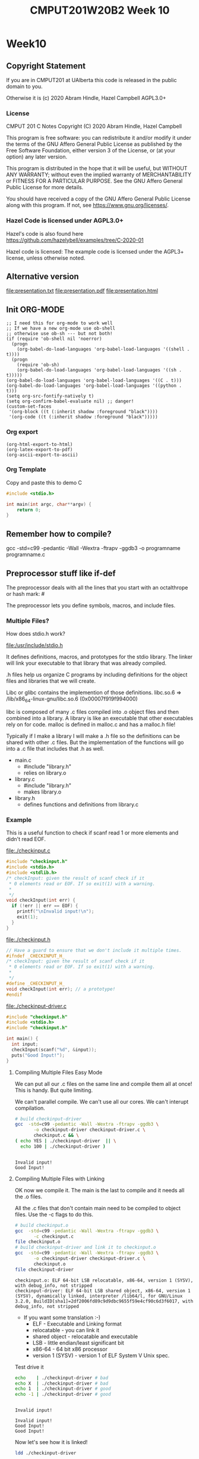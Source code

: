 #+TITLE: CMPUT201W20B2 Week 10
#+PROPERTY: header-args:C             :exports both :flags -std=c99 -pedantic -Wall -Wextra -ftrapv -ggdb3 :eval yes :results value verbatim
#+PROPERTY: header-args:sh            :exports both :eval yes :results value verbatim
#+PROPERTY: header-args:shell         :exports both :eval yes :results value verbatim

* Week10
** Copyright Statement

If you are in CMPUT201 at UAlberta this code is released in the public
domain to you.

Otherwise it is (c) 2020 Abram Hindle, Hazel Campbell AGPL3.0+

*** License

    CMPUT 201 C Notes
    Copyright (C) 2020 Abram Hindle, Hazel Campbell

    This program is free software: you can redistribute it and/or modify
    it under the terms of the GNU Affero General Public License as
    published by the Free Software Foundation, either version 3 of the
    License, or (at your option) any later version.

    This program is distributed in the hope that it will be useful,
    but WITHOUT ANY WARRANTY; without even the implied warranty of
    MERCHANTABILITY or FITNESS FOR A PARTICULAR PURPOSE.  See the
    GNU Affero General Public License for more details.

    You should have received a copy of the GNU Affero General Public License
    along with this program.  If not, see <https://www.gnu.org/licenses/>.


*** Hazel Code is licensed under AGPL3.0+

Hazel's code is also found here
https://github.com/hazelybell/examples/tree/C-2020-01

Hazel code is licensed: The example code is licensed under the AGPL3+
license, unless otherwise noted.

** Alternative version

file:presentation.txt
file:presentation.pdf
file:presentation.html

** Init ORG-MODE

#+BEGIN_SRC elisp
;; I need this for org-mode to work well
;; If we have a new org-mode use ob-shell
;; otherwise use ob-sh --- but not both!
(if (require 'ob-shell nil 'noerror)
  (progn
    (org-babel-do-load-languages 'org-babel-load-languages '((shell . t))))
  (progn
    (require 'ob-sh)
    (org-babel-do-load-languages 'org-babel-load-languages '((sh . t)))))
(org-babel-do-load-languages 'org-babel-load-languages '((C . t)))
(org-babel-do-load-languages 'org-babel-load-languages '((python . t)))
(setq org-src-fontify-natively t)
(setq org-confirm-babel-evaluate nil) ;; danger!
(custom-set-faces
 '(org-block ((t (:inherit shadow :foreground "black"))))
 '(org-code ((t (:inherit shadow :foreground "black")))))
#+END_SRC

#+RESULTS:

*** Org export
#+BEGIN_SRC elisp
(org-html-export-to-html)
(org-latex-export-to-pdf)
(org-ascii-export-to-ascii)
#+END_SRC

#+RESULTS:
: presentation.txt


*** Org Template
Copy and paste this to demo C

#+BEGIN_SRC C :exports both
#include <stdio.h>

int main(int argc, char**argv) {
    return 0;
}
#+END_SRC

#+RESULTS:

** Remember how to compile?

gcc  -std=c99 -pedantic -Wall -Wextra -ftrapv -ggdb3 -o programname programname.c

** Preprocessor stuff like if-def
   The preprocessor deals with all the lines that you start with an
   octalthrope or hash mark: #
  
   The preprocessor lets you define symbols, macros, and include
   files.

*** Multiple Files?

How does stdio.h work?

file:/usr/include/stdio.h

It defines definitions, macros, and prototypes for the stdio library.
The linker will link your executable to that library that was already
compiled.

.h files help us organize C programs by including definitions for the
object files and libraries that we will create.

Libc or glibc contains the implemention of those definitions.
libc.so.6 => /lib/x86_64-linux-gnu/libc.so.6 (0x00007f919f994000)

libc is composed of many .c files compiled into .o object files and
then combined into a library. A library is like an executable that
other executables rely on for code. malloc is defined in malloc.c and
has a malloc.h file!

Typically if I make a library I will make a .h file so the definitions
can be shared with other .c files. But the implementation of the functions
will go into a .c file that includes that .h as well.

- main.c
  - #include "library.h"
  - relies on library.o 
- library.c
  - #include "library.h"
  - makes library.o
- library.h
  - defines functions and definitions from library.c

*** Example 

This is a useful function to check if scanf read 1 or more elements
and didn't read EOF.

file:./checkinput.c

#+BEGIN_SRC C :exports both :tangle checkinput.c :main no
#include "checkinput.h"
#include <stdio.h>
#include <stdlib.h>
/* checkInput: given the result of scanf check if it 
 * 0 elements read or EOF. If so exit(1) with a warning.
 *
 */
void checkInput(int err) {
  if (!err || err == EOF) {
    printf("\nInvalid input!\n");
    exit(1);
  }
}
#+END_SRC 

#+RESULTS:

file:./checkinput.h

#+BEGIN_SRC C :exports both :tangle checkinput.h :main no
// Have a guard to ensure that we don't include it multiple times.
#ifndef _CHECKINPUT_H_
/* checkInput: given the result of scanf check if it 
 * 0 elements read or EOF. If so exit(1) with a warning.
 *
 */
#define _CHECKINPUT_H_
void checkInput(int err); // a prototype!
#endif
#+END_SRC 

#+RESULTS:

file:./checkinput-driver.c

#+BEGIN_SRC C :exports both :tangle checkinput-driver.c
#include "checkinput.h"
#include <stdio.h>
#include "checkinput.h"

int main() {
  int input;
  checkInput(scanf("%d", &input));  
  puts("Good Input!");
}
#+END_SRC 

#+RESULTS:

**** Compiling Multiple Files Easy Mode

We can put all our .c files on the same line and compile them all at
once! This is handy. But quite limiting.

We can't parallel compile. We can't use all our cores. We can't
interupt compilation.

#+BEGIN_SRC sh :exports both :tangle build-checkinput-easy.sh
# build checkinput-driver
gcc  -std=c99 -pedantic -Wall -Wextra -ftrapv -ggdb3 \
       -o checkinput-driver checkinput-driver.c \
       checkinput.c && \
( echo YES | ./checkinput-driver  || \
  echo 100 | ./checkinput-driver )
#+END_SRC

#+RESULTS:
: 
: Invalid input!
: Good Input!


**** Compiling Multiple Files with Linking

OK now we compile it. The main is the last to compile and it needs all
the .o files.

All the .c files that don't contain main need to be compiled to object
files. Use the -c flags to do this.

#+BEGIN_SRC sh :exports both :tangle build-checkinput.sh
# build checkinput.o
gcc  -std=c99 -pedantic -Wall -Wextra -ftrapv -ggdb3 \
       -c checkinput.c
file checkinput.o
# build checkinput-driver and link it to checkinput.o
gcc  -std=c99 -pedantic -Wall -Wextra -ftrapv -ggdb3 \
       -o checkinput-driver checkinput-driver.c \
       checkinput.o
file checkinput-driver
#+END_SRC

#+RESULTS:
: checkinput.o: ELF 64-bit LSB relocatable, x86-64, version 1 (SYSV), with debug_info, not stripped
: checkinput-driver: ELF 64-bit LSB shared object, x86-64, version 1 (SYSV), dynamically linked, interpreter /lib64/l, for GNU/Linux 3.2.0, BuildID[sha1]=2df2006fd89c9d9dbc9655f59e4cf90c6d3f6017, with debug_info, not stripped

- If you want some translation :-)
  - ELF - Executable and Linking format
  - relocatable - you can link it
  - shared object - relocatable and executable
  - LSB - little endian/least significant bit
  - x86-64 - 64 bit x86 processor
  - version 1 (SYSV) - version 1 of ELF System V Unix spec.

Test drive it

#+BEGIN_SRC sh :exports both
echo    | ./checkinput-driver # bad
echo X  | ./checkinput-driver # bad
echo 1  | ./checkinput-driver # good
echo -1 | ./checkinput-driver # good
#+END_SRC

#+RESULTS:
: 
: Invalid input!
: 
: Invalid input!
: Good Input!
: Good Input!

Now let's see how it is linked!

#+BEGIN_SRC sh :exports both
ldd ./checkinput-driver
#+END_SRC

#+RESULTS:
: 	linux-vdso.so.1 (0x00007ffe85be0000)
: 	libc.so.6 => /lib/x86_64-linux-gnu/libc.so.6 (0x00007f919f994000)
: 	/lib64/ld-linux-x86-64.so.2 (0x00007f919ff87000)

- syscalls (read, write, gettimeofday) and libc (libc is stuff like stdio.h)

*** Linking to libraries

`math.h` includes fun functions like cos and tanh.

Math.h, part of the C stdlib, is distributed as a seperate library.
Not all computers have floating point numbers so why bother compiling
floating code for them?

file:/usr/include/math.h

#+BEGIN_SRC sh :exports none
gnome-terminal --window-with-profile Big \
               -- man math.h
#+END_SRC

#+RESULTS:

I add the flag -lm so we get our math library :-)
#+begin_src C :libs -lm :tangle poor-tanh-example.c :exports both
#include <stdio.h>
#include <math.h>

int main() {
    double x = 0.0;
    double th = tanh(x);
    double lh = th;
    do {
        lh = th;
        x += 0.5;
        th = tanh(x);
        printf("tanh(%e) == %e\n", x, th);
    } while( lh != th );
}
#+end_src

#+RESULTS:
#+begin_example
tanh(5.000000e-01) == 4.621172e-01
tanh(1.000000e+00) == 7.615942e-01
tanh(1.500000e+00) == 9.051483e-01
tanh(2.000000e+00) == 9.640276e-01
tanh(2.500000e+00) == 9.866143e-01
tanh(3.000000e+00) == 9.950548e-01
tanh(3.500000e+00) == 9.981779e-01
tanh(4.000000e+00) == 9.993293e-01
tanh(4.500000e+00) == 9.997532e-01
tanh(5.000000e+00) == 9.999092e-01
tanh(5.500000e+00) == 9.999666e-01
tanh(6.000000e+00) == 9.999877e-01
tanh(6.500000e+00) == 9.999955e-01
tanh(7.000000e+00) == 9.999983e-01
tanh(7.500000e+00) == 9.999994e-01
tanh(8.000000e+00) == 9.999998e-01
tanh(8.500000e+00) == 9.999999e-01
tanh(9.000000e+00) == 1.000000e+00
tanh(9.500000e+00) == 1.000000e+00
tanh(1.000000e+01) == 1.000000e+00
tanh(1.050000e+01) == 1.000000e+00
tanh(1.100000e+01) == 1.000000e+00
tanh(1.150000e+01) == 1.000000e+00
tanh(1.200000e+01) == 1.000000e+00
tanh(1.250000e+01) == 1.000000e+00
tanh(1.300000e+01) == 1.000000e+00
tanh(1.350000e+01) == 1.000000e+00
tanh(1.400000e+01) == 1.000000e+00
tanh(1.450000e+01) == 1.000000e+00
tanh(1.500000e+01) == 1.000000e+00
tanh(1.550000e+01) == 1.000000e+00
tanh(1.600000e+01) == 1.000000e+00
tanh(1.650000e+01) == 1.000000e+00
tanh(1.700000e+01) == 1.000000e+00
tanh(1.750000e+01) == 1.000000e+00
tanh(1.800000e+01) == 1.000000e+00
tanh(1.850000e+01) == 1.000000e+00
tanh(1.900000e+01) == 1.000000e+00
tanh(1.950000e+01) == 1.000000e+00
tanh(2.000000e+01) == 1.000000e+00
#+end_example









OK so how does this work, how do link to math?

#+BEGIN_SRC sh :exports both :tangle build-tanh-example.sh
# build checkinput-driver and link it to checkinput.o
gcc  -std=c99 -pedantic -Wall -Wextra -ftrapv -ggdb3 \
       -o poor-tanh-example poor-tanh-example.c \
       -lm
file poor-tanh-example
./poor-tanh-example | wc
ldd ./poor-tanh-example
#+END_SRC

#+RESULTS:
: poor-tanh-example: ELF 64-bit LSB shared object, x86-64, version 1 (SYSV), dynamically linked, interpreter /lib64/l, for GNU/Linux 3.2.0, BuildID[sha1]=fdd28691d4637c2a9b9a76b129ea7585894e4378, with debug_info, not stripped
:      40     120    1400
: 	linux-vdso.so.1 (0x00007ffdd1570000)
: 	libm.so.6 => /lib/x86_64-linux-gnu/libm.so.6 (0x00007f4ed467b000)
: 	libc.so.6 => /lib/x86_64-linux-gnu/libc.so.6 (0x00007f4ed428a000)
: 	/lib64/ld-linux-x86-64.so.2 (0x00007f4ed4c1b000)

See that? libm.so.6 is in there.

Larger programs link to lots of libraries.

#+BEGIN_SRC sh :exports both
ldd `which xterm`
#+END_SRC

#+RESULTS:
#+begin_example
	linux-vdso.so.1 (0x00007ffdabcea000)
	libXft.so.2 => /usr/lib/x86_64-linux-gnu/libXft.so.2 (0x00007fc90b414000)
	libfontconfig.so.1 => /usr/lib/x86_64-linux-gnu/libfontconfig.so.1 (0x00007fc90b1cf000)
	libXaw.so.7 => /usr/lib/x86_64-linux-gnu/libXaw.so.7 (0x00007fc90af5b000)
	libXmu.so.6 => /usr/lib/x86_64-linux-gnu/libXmu.so.6 (0x00007fc90ad42000)
	libXt.so.6 => /usr/lib/x86_64-linux-gnu/libXt.so.6 (0x00007fc90aad9000)
	libX11.so.6 => /usr/lib/x86_64-linux-gnu/libX11.so.6 (0x00007fc90a7a1000)
	libXinerama.so.1 => /usr/lib/x86_64-linux-gnu/libXinerama.so.1 (0x00007fc90a59e000)
	libXpm.so.4 => /usr/lib/x86_64-linux-gnu/libXpm.so.4 (0x00007fc90a38c000)
	libICE.so.6 => /usr/lib/x86_64-linux-gnu/libICE.so.6 (0x00007fc90a171000)
	libutempter.so.0 => /usr/lib/x86_64-linux-gnu/libutempter.so.0 (0x00007fc909f6e000)
	libtinfo.so.5 => /lib/x86_64-linux-gnu/libtinfo.so.5 (0x00007fc909d44000)
	libc.so.6 => /lib/x86_64-linux-gnu/libc.so.6 (0x00007fc909953000)
	libfreetype.so.6 => /usr/lib/x86_64-linux-gnu/libfreetype.so.6 (0x00007fc90969f000)
	libXrender.so.1 => /usr/lib/x86_64-linux-gnu/libXrender.so.1 (0x00007fc909495000)
	libexpat.so.1 => /lib/x86_64-linux-gnu/libexpat.so.1 (0x00007fc909263000)
	libpthread.so.0 => /lib/x86_64-linux-gnu/libpthread.so.0 (0x00007fc909044000)
	libXext.so.6 => /usr/lib/x86_64-linux-gnu/libXext.so.6 (0x00007fc908e32000)
	libSM.so.6 => /usr/lib/x86_64-linux-gnu/libSM.so.6 (0x00007fc908c2a000)
	libxcb.so.1 => /usr/lib/x86_64-linux-gnu/libxcb.so.1 (0x00007fc908a02000)
	libdl.so.2 => /lib/x86_64-linux-gnu/libdl.so.2 (0x00007fc9087fe000)
	libbsd.so.0 => /lib/x86_64-linux-gnu/libbsd.so.0 (0x00007fc9085e9000)
	/lib64/ld-linux-x86-64.so.2 (0x00007fc90b8d9000)
	libpng16.so.16 => /usr/lib/x86_64-linux-gnu/libpng16.so.16 (0x00007fc9083b7000)
	libz.so.1 => /lib/x86_64-linux-gnu/libz.so.1 (0x00007fc90819a000)
	libuuid.so.1 => /lib/x86_64-linux-gnu/libuuid.so.1 (0x00007fc907f93000)
	libXau.so.6 => /usr/lib/x86_64-linux-gnu/libXau.so.6 (0x00007fc907d8f000)
	libXdmcp.so.6 => /usr/lib/x86_64-linux-gnu/libXdmcp.so.6 (0x00007fc907b89000)
	librt.so.1 => /lib/x86_64-linux-gnu/librt.so.1 (0x00007fc907981000)
	libm.so.6 => /lib/x86_64-linux-gnu/libm.so.6 (0x00007fc9075e3000)
#+end_example

See! Lots of libraries!

**** Summary 

To link to a shared library with gcc or clang use the:
  -l flag
  -llibraryyouwant

For libm use -lm for librt use -lrt

If your library is not in the current lib path you will need to
specify a library path use -L/path/to/library

OK let's see how it affects you.

*** Example Datastructure

Let's make a brief data structure about one of my favourite topics:
cool bears.

file:./coolbears.c

#+BEGIN_SRC C :exports both :tangle coolbears.c :main no
#define _POSIX_C_SOURCE 200809L // <-- needed for strdup
#include "coolbears.h"
#include <stdio.h>
#include <stdlib.h>
#include <string.h>
// hiding struct details from other programmers
// I DONT TRUST THEM. Especially Hazel ;-) (don't tell hazel)
struct coolbear_t {
    char * name;
    float temperature;
};

CoolBear createCoolBear(char * name, float temperature) {
    CoolBear coolbear = malloc(sizeof(*coolbear));
    coolbear->name = strdup(name);
    coolbear->temperature = temperature;
    return coolbear;
}
void freeCoolBear(CoolBear coolBear) {
    if (coolBear == NULL) {
        abort();
    }
    if (coolBear->name != NULL) {
        free(coolBear->name);
    }
    free(coolBear);
}
char * getNameCoolBear(CoolBear coolbear) {
    return coolbear->name;
}
float    getTemperatureCoolBear(CoolBear coolbear) {
   return coolbear->temperature;
}
// NO MAIN!
#+END_SRC 



#+RESULTS:

file:./coolbears.h

#+BEGIN_SRC C :exports both :tangle coolbears.h :main no
// Have a guard to ensure that we don't include it multiple times.
#ifndef _COOLBEARS_H_
/* checkInput: given the result of scanf check if it 
 * 0 elements read or EOF. If so exit(1) with a warning.
 *
 */
#define _COOLBEARS_H_
struct coolbear_t; // Forward declaration -- I am not sharing details!
typedef struct coolbear_t * CoolBear; // Struct point as type

CoolBear createCoolBear(char * name, float temperature); // a prototype!
void     freeCoolBear(CoolBear coolBear); // a prototype!
char *   getNameCoolBear(CoolBear coolbear); // a prototype!
float    getTemperatureCoolBear(CoolBear coolbear); // a prototype!

#endif
#+END_SRC 

#+RESULTS:

file:./coolbears-driver.c

#+BEGIN_SRC C :exports both :tangle coolbears-driver.c :libs coolbears.c
#include "coolbears.h"
#include <stdio.h>

int main() {
  CoolBear ziggy = createCoolBear("Ziggy",-23.0 /* C */);
  CoolBear kevin = createCoolBear("Kevin",-32.0 /* C */);
  CoolBear coolest = (getTemperatureCoolBear(ziggy) < 
                      getTemperatureCoolBear(kevin))? ziggy : kevin;
  printf("The coolest bear is %s\n", getNameCoolBear( coolest ));
  // // we actually don't know about name so we can't reference it below
  // printf("The coolest bear is %s\n", getNameCoolBear( coolest->name ));
  freeCoolBear(ziggy);
  freeCoolBear(kevin);
}
#+END_SRC 

#+RESULTS:

Compile it. -c the coolbears.c to make coolbears.o and then 
compile coolbears-driver.c

coolbears-driver.c has no clue how to access 

#+BEGIN_SRC sh :exports both :tangle build-coolbears.sh
# build coolbears.o
gcc  -std=c99 -pedantic -Wall -Wextra -ftrapv -ggdb3 \
       -c coolbears.c
# build coolbears-driver and link it to coolbears.o
gcc  -std=c99 -pedantic -Wall -Wextra -ftrapv -ggdb3 \
       -o coolbears-driver coolbears-driver.c \
       coolbears.o 
./coolbears-driver
#+END_SRC

#+RESULTS:
: The coolest bear is Kevin

If we access coolest->name we get:

#+begin_example
coolbears-driver.c: In function ‘main’:
coolbears-driver.c:11:62: error: dereferencing pointer to incomplete type ‘struct coolbear_t’
   printf("The coolest bear is %s\n", getNameCoolBear( coolest->name ));
#+end_example


*** What is the preprocessor doing?

Let's use the -E flag to see what checkinput.c becomes

This output contains glibc headers for stdio.h and stdlib.h these
should be under the GPLV3 (c) the Glibc project and GNU project.

If you want more preprocessor options checkout:

https://gcc.gnu.org/onlinedocs/gcc-5.2.0/gcc/Preprocessor-Options.html

#+BEGIN_SRC sh :eval yes :results value drawer code
# build checkinput.o
gcc -E -std=c99 -pedantic -Wall -Wextra -ftrapv -ggdb3 \
       checkinput.c > checkinput-preprocessor.c
#+END_SRC

It produces this file:

file:checkinput-preprocessor.c


#+begin_src C :eval no
# 1 "checkinput.c"
# 1 "/home/hindle1/projects/CMPUT201W20/2020-01/CMPUT201W20B2-public/week10//"
# 1 "<built-in>"
#define __STDC__ 1
#define __STDC_VERSION__ 199901L
#define __STDC_HOSTED__ 1
#define __GNUC__ 7
#define __GNUC_MINOR__ 5
#define __GNUC_PATCHLEVEL__ 0

// lots of definitions

# 1 "/usr/include/stdio.h" 1 3 4
# 24 "/usr/include/stdio.h" 3 4
#define _STDIO_H 1

// Start of STDIO_H

// ...

extern int printf (const char *__restrict __format, ...);

extern int sprintf (char *__restrict __s,
      const char *__restrict __format, ...) __attribute__ ((__nothrow__));


// LOTS OF STDIO.H


// LOTS OF STDLIB.H

# 1016 "/usr/include/stdlib.h" 3 4
# 1 "/usr/include/x86_64-linux-gnu/bits/stdlib-float.h" 1 3 4
# 1017 "/usr/include/stdlib.h" 2 3 4
# 1026 "/usr/include/stdlib.h" 3 4

# 5 "checkinput.c" 2





# 9 "checkinput.c"
void checkInput(int err) {
  if (!err || err == 
# 10 "checkinput.c" 3 4
                    (-1)
# 10 "checkinput.c"
                       ) {
    printf("\nInvalid input!\n");
    exit(1);
  }
}
return 0;
}
#+end_src

file:checkinput-preprocessor.c


*** Parameterized Macros

As we just demonstrated Macros generate code. So we can make compile
functions that generate code. These functions run at compile time and
generate code that is compiled by C.

#+BEGIN_SRC C :tangle relu.c
#include <stdio.h>
#include <stdlib.h>
#include <stdbool.h>

// RELU is a rectified linear unit. These are popular in convolutional neural networks
// they are 0 for 0 and negative numbers and they are the identity for positive numbers.
// RELU(-100) = RELU(-1) = 0 && RELU(1) = 1 && RELU(100) = 100
#define RELU(x)  (( x < 0 )?0:x)

int main() {
    // ints
    for (int i = -10; i < 10; i++) {
        printf("RELU(%d)=%d\n", i, RELU(i));
    }
    puts("\n");
    // more in the range of neural networks
    for (double i = -1; i < 1; i+=0.1) {
        printf("RELU(%f)=%f\n", i, RELU(i));
    }
    puts("\n");
}
#+END_SRC

#+RESULTS:
#+begin_example
RELU(-10)=0
RELU(-9)=0
RELU(-8)=0
RELU(-7)=0
RELU(-6)=0
RELU(-5)=0
RELU(-4)=0
RELU(-3)=0
RELU(-2)=0
RELU(-1)=0
RELU(0)=0
RELU(1)=1
RELU(2)=2
RELU(3)=3
RELU(4)=4
RELU(5)=5
RELU(6)=6
RELU(7)=7
RELU(8)=8
RELU(9)=9


RELU(-1.000000)=0.000000
RELU(-0.900000)=0.000000
RELU(-0.800000)=0.000000
RELU(-0.700000)=0.000000
RELU(-0.600000)=0.000000
RELU(-0.500000)=0.000000
RELU(-0.400000)=0.000000
RELU(-0.300000)=0.000000
RELU(-0.200000)=0.000000
RELU(-0.100000)=0.000000
RELU(-0.000000)=0.000000
RELU(0.100000)=0.100000
RELU(0.200000)=0.200000
RELU(0.300000)=0.300000
RELU(0.400000)=0.400000
RELU(0.500000)=0.500000
RELU(0.600000)=0.600000
RELU(0.700000)=0.700000
RELU(0.800000)=0.800000
RELU(0.900000)=0.900000
RELU(1.000000)=1.000000
#+end_example

#+BEGIN_SRC sh :exports both
gcc -E -std=c99 -pedantic -Wall -Wextra -ftrapv -ggdb3 \
       relu.c > \
       relu-expanded.c
#+END_SRC

#+RESULTS:

file:relu-expanded.c

#+BEGIN_SRC C :eval no
#define RELU(x) (( x < 0 )?0:x)


# 10 "relu.c"
int main() {

    for (int i = -10; i < 10; i++) {
        printf("RELU(%d)=%d\n", i, (( i < 0 )?0:i));
    }
    puts("\n");

    for (double i = -1; i < 1; i+=0.1) {
        printf("RELU(%f)=%f\n", i, (( i < 0 )?0:i));
    }
    puts("\n");
}
#+END_SRC 

That's interesting, but be aware that x is not a value. It is a set of tokens.

#+BEGIN_SRC C :tangle relu2.c :libs -lm
#include <math.h>
#include <stdio.h>
#include <stdlib.h>
#include <stdbool.h>

// RELU is a rectified linear unit. These are popular in convolutional neural networks
// they are 0 for 0 and negative numbers and they are the identity for positive numbers.
// RELU(-100) = RELU(-1) = 0 && RELU(1) = 1 && RELU(100) = 100
#define RELU(x)  (( x < 0 )?0:x)

int main() {
    double x = 2.0;
    double y = 127.1;
    // How many times will pow(x,y) run?
    printf("%f\n", RELU(pow(x,y)));

}
#+END_SRC

#+RESULTS:
: 1.8235280531744908e+38

#+BEGIN_SRC sh :exports both
gcc -E -std=c99 -pedantic -Wall -Wextra -ftrapv -ggdb3 \
       relu2.c > \
       relu2-expanded.c
#+END_SRC

#+RESULTS:

file:relu2-expanded.c

#+BEGIN_SRC C :eval no
#define RELU(x) (( x < 0 )?0:x)


# 11 "relu2.c"
int main() {
    double x = 2.0;
    double y = 127.1;
    // Uh oh how many pows?
    printf("%f\n", (( pow(x,y) < 0 )?0:pow(x,y)));

}
#+END_SRC

**** Easy bugs!

So why doesn't this work?

#+BEGIN_SRC C :exports both :tangle checkinputmacro.c :main no
#include <stdio.h>
#include <stdlib.h>
#include <stdbool.h>

// if checkinput is true then you have an error
#define CHECKINPUT(scanfReturn)  ( scanfReturn == EOF || !scanfReturn )

int main() {
    int myInt = 0;
    if (CHECKINPUT(scanf("%d", &myInt))) {
        printf("Invalid input!");
        exit(1);
    }
    printf("My int: %d\n", myInt);
}
#+END_SRC

#+RESULTS:

#+BEGIN_SRC sh :exports both
gcc  -std=c99 -pedantic -Wall -Wextra -ftrapv -ggdb3 \
       -o checkinputmacro checkinputmacro.c
echo   | ./checkinputmacro
echo X | ./checkinputmacro
echo 6 | ./checkinputmacro
#+END_SRC

#+RESULTS:

#+BEGIN_SRC sh :exports both
gcc -E -std=c99 -pedantic -Wall -Wextra -ftrapv -ggdb3 \
       checkinputmacro.c > \
       checkinputmacro-expanded.c
#+END_SRC

#+RESULTS:

file:checkinputmacro-expanded.c

Let's look at the output:

#+BEGIN_SRC C :eval no
#define CHECKINPUT(scanfReturn) ( scanfReturn == false || scanfReturn == EOF)

# 8 "checkinputmacro.c"
int main() {
    int myInt = 0;
    if (( scanf("%d", &myInt) == 
# 10 "checkinputmacro.c" 3 4
       0 
# 10 "checkinputmacro.c"
       || scanf("%d", &myInt) == 
# 10 "checkinputmacro.c" 3 4
       (-1)
# 10 "checkinputmacro.c"
       )) {
        printf("Invalid input!");
        exit(1);
    }
    printf("My int: %d\n", myInt);
}
#+END_SRC

I'll clear it up for you

#+BEGIN_SRC C :eval no
#define CHECKINPUT(scanfReturn) ( scanfReturn == false || scanfReturn == EOF)

int main() {
    int myInt = 0;
    if (( scanf("%d", &myInt) ==  0 || scanf("%d", &myInt) == (-1))) {
        printf("Invalid input!");
        exit(1);
    }
    printf("My int: %d\n", myInt);
}
#+END_SRC

See? 2 scanfs instead of 1. Great. So macros will copy your tokens,
not your values. They are meta-functions and not real functions.

How do we fix? We assign the result once

#+BEGIN_SRC C :exports both :tangle checkinputmacro-fixed.c :main no
#include <stdio.h>
#include <stdlib.h>
#include <stdbool.h>

// if checkinput is true then you have an error
// horrible and bad style don't do this at home!
static int __ret;
#define CHECKINPUT(scanfReturn)  (__ret = scanfReturn, (__ret== EOF || !__ret ))

int main() {
    int myInt = 0;
    if (CHECKINPUT(scanf("%d", &myInt))) {
        printf("Invalid input!\n");
        exit(1);
    }
    printf("My int: %d\n", myInt);
}
#+END_SRC

#+RESULTS:

#+BEGIN_SRC sh :exports both
gcc  -std=c99 -pedantic -Wall -Wextra -ftrapv -ggdb3 \
       -o checkinputmacro-fixed checkinputmacro-fixed.c
echo   | ./checkinputmacro-fixed
echo X | ./checkinputmacro-fixed
echo 6 | ./checkinputmacro-fixed
#+END_SRC

#+RESULTS:
: Invalid input!
: Invalid input!
: My int: 6

#+BEGIN_SRC sh :exports both
gcc -E -std=c99 -pedantic -Wall -Wextra -ftrapv -ggdb3 \
       checkinputmacro-fixed.c > \
       checkinputmacro-fixed-expanded.c
#+END_SRC

file:checkinputmacro-fixed-expanded.c

#+BEGIN_SRC C :eval no
# 7 "checkinputmacro-fixed.c"
static int __ret;
#define CHECKINPUT(scanfReturn) (__ret = scanfReturn, (__ret== EOF || !__ret ))

int main() {
    int myInt = 0;
    if ((__ret = scanf("%d", &myInt), (__ret== 
# 12 "checkinputmacro-fixed.c" 3 4
       (-1) 
# 12 "checkinputmacro-fixed.c"
       || !__ret ))) {
        printf("Invalid input!\n");
        exit(1);
    }
    printf("My int: %d\n", myInt);
}
#+END_SRC

** Makefiles

I am sick to death of all these shell scripts!

Look at the assignments 1 shell script per question and they mostly
say the same things.

Programmers uses build systems to manage compiling and linking large
programs. They often do not use shell scripts or batch files directly.

Makefiles allow you to use make to build your program. Make is
declarative, dependency based build system.

Makefiles are full of rules for building files.

#+BEGIN_SRC makefile
file-you-want-to-build: dependency1.c dependency2.o dependency3.o
	gcc -o file-you-want-to-build dependency1.c dependency2.o dependency3.o
#+END_SRC

^^^ There is a tab character before the gcc 

To build file-you-want-to-build you type:

    make file-you-want-to-build
    # or perhaps
    make

*** Basic Makefile

We're going to use the coolbears source code from before.

Instead of this:

#+BEGIN_SRC sh :exports both :tangle build-coolbears.sh
# build coolbears.o
gcc  -std=c99 -pedantic -Wall -Wextra -ftrapv -ggdb3 \
       -c coolbears.c
# build coolbears-driver and link it to coolbears.o
gcc  -std=c99 -pedantic -Wall -Wextra -ftrapv -ggdb3 \
       -o coolbears-driver coolbears-driver.c \
       coolbears.o 
./coolbears-driver
#+END_SRC

#+BEGIN_SRC makefile :tangle Makefile.coolbears
# this just runs a command but ensures it is built
# first directive runs by default
# usually you should but put the top level build directive here
run: coolbears-driver
	./coolbears-driver # just a shell command

# build an object file
coolbears.o: coolbears.c
	gcc  -std=c99 -pedantic -Wall -Wextra -ftrapv -ggdb3 \
        -c coolbears.c

# build an executable
coolbears-driver: coolbears-driver.c coolbears.o
	gcc  -std=c99 -pedantic -Wall -Wextra -ftrapv -ggdb3 \
	-o coolbears-driver coolbears-driver.c \
	coolbears.o 

# clean is idiomatic for remove object files and executables
clean: 
	rm coolbears.o coolbears-driver || echo nothing to delete

#+END_SRC

let's run it. Normally make just runs Makefile. But if you have your
own makefiles you should use the -f option with make.

#+BEGIN_SRC sh :exports both
make -f Makefile.coolbears clean
make -f Makefile.coolbears coolbears.o
make -f Makefile.coolbears coolbears-driver
make -f Makefile.coolbears run
#+END_SRC

#+RESULTS:
: rm coolbears.o coolbears-driver || echo nothing to delete
: gcc  -std=c99 -pedantic -Wall -Wextra -ftrapv -ggdb3 \
:         -c coolbears.c
: gcc  -std=c99 -pedantic -Wall -Wextra -ftrapv -ggdb3 \
: -o coolbears-driver coolbears-driver.c \
: coolbears.o 
: ./coolbears-driver # just a shell command
: The coolest bear is Kevin

Or we could just do this:
#+BEGIN_SRC sh :exports both
# I am making clean just to clear out the executables and object files
make -f Makefile.coolbears clean
make -f Makefile.coolbears run
#+END_SRC

#+RESULTS:
: rm coolbears.o coolbears-driver || echo nothing to delete
: gcc  -std=c99 -pedantic -Wall -Wextra -ftrapv -ggdb3 \
:         -c coolbears.c
: gcc  -std=c99 -pedantic -Wall -Wextra -ftrapv -ggdb3 \
: -o coolbears-driver coolbears-driver.c \
: coolbears.o 
: ./coolbears-driver # just a shell command
: The coolest bear is Kevin

OR we could do this!

#+BEGIN_SRC sh :exports both
# I am making clean just to clear out the executables and object files
make -f Makefile.coolbears clean
make -f Makefile.coolbears
#+END_SRC

#+RESULTS:
: rm coolbears.o coolbears-driver || echo nothing to delete
: gcc  -std=c99 -pedantic -Wall -Wextra -ftrapv -ggdb3 \
:         -c coolbears.c
: gcc  -std=c99 -pedantic -Wall -Wextra -ftrapv -ggdb3 \
: -o coolbears-driver coolbears-driver.c \
: coolbears.o 
: ./coolbears-driver # just a shell command
: The coolest bear is Kevin

Ha it does the same thing!


What if I run make again?

#+BEGIN_SRC sh :exports both
# I am making clean just to clear out the executables and object files
make -f Makefile.coolbears
#+END_SRC

#+RESULTS:
: ./coolbears-driver # just a shell command
: The coolest bear is Kevin

It just uses the old object files.

#+BEGIN_SRC sh :exports both
# if I remove the executable it'll rebuild only the executable
rm coolbears-driver
make -f Makefile.coolbears
#+END_SRC

#+RESULTS:
: gcc  -std=c99 -pedantic -Wall -Wextra -ftrapv -ggdb3 \
: -o coolbears-driver coolbears-driver.c \
: coolbears.o 
: ./coolbears-driver # just a shell command
: The coolest bear is Kevin

#+BEGIN_SRC sh :exports both
# if I remove the object files it'll build the whole thing
rm *.o
make -f Makefile.coolbears
#+END_SRC

#+RESULTS:
: gcc  -std=c99 -pedantic -Wall -Wextra -ftrapv -ggdb3 \
:         -c coolbears.c
: gcc  -std=c99 -pedantic -Wall -Wextra -ftrapv -ggdb3 \
: -o coolbears-driver coolbears-driver.c \
: coolbears.o 
: ./coolbears-driver # just a shell command
: The coolest bear is Kevin


Personally I would've preferred if assignments were done this way.

*** DRY Makefile

DRY means DON'T REPEAT YOURSELF.

Let's make a makefile that is easier to use and less prone to errors
by repeating text.

Instead of this:

#+BEGIN_SRC makefile :tangle Makefile.coolbears
# this just runs a command but ensures it is built
run: coolbears-driver
	./coolbears-driver # just a shell command

# build an object file
coolbears.o: coolbears.c
	gcc  -std=c99 -pedantic -Wall -Wextra -ftrapv -ggdb3 \
        -c coolbears.c

# build an executable
coolbears-driver: coolbears-driver.c coolbears.o
	gcc  -std=c99 -pedantic -Wall -Wextra -ftrapv -ggdb3 \
	-o coolbears-driver coolbears-driver.c \
	coolbears.o 

# clean is idiomatic for remove object files and executables
clean: 
	rm coolbears.o coolbears-driver || echo nothing to delete


#+END_SRC

We're going to automate our Makefile a little more with variables.

You can make a variable in a makefile by going
   VARNAME=some string of stuff
   LISTNAME=item1 item2 item3 item4
   SCALARNAME="SCALAR VALUE"

#+BEGIN_SRC makefile :tangle Makefile.coolbears.dry
# common arguments for GCC
CFLAGS= -std=c99 -pedantic -Wall -Wextra -ftrapv -ggdb3
# Common compiler
CC=gcc
BUILDABLES=coolbears.o coolbears-driver

# this just runs a command but ensures it is built
run: coolbears-driver
	./coolbears-driver # just a shell command

coolbears.o: coolbears.c
	$(CC) $(CFLAGS) \
        -c coolbears.c

# build an executable
coolbears-driver: coolbears-driver.c coolbears.o
	$(CC) $(CFLAGS) \
	-o coolbears-driver coolbears-driver.c \
	coolbears.o 

# clean is idiomatic for remove object files and executables
clean: 
	rm $(BUILDABLES) || echo nothing to delete
#+END_SRC

let's run it. Normally make just runs Makefile. But if you have your
own makefiles you should use the -f option with make.

#+BEGIN_SRC sh :exports both
make -f Makefile.coolbears.dry run
#+END_SRC

#+RESULTS:
: gcc -std=c99 -pedantic -Wall -Wextra -ftrapv -ggdb3 \
:         -c coolbears.c
: gcc -std=c99 -pedantic -Wall -Wextra -ftrapv -ggdb3 \
: -o coolbears-driver coolbears-driver.c \
: coolbears.o 
: ./coolbears-driver # just a shell command
: The coolest bear is Kevin

*** Idiomatic GCC Makefile

Make knows a lot about C. Make comes with default rules that will call
your compiler for you as long as CFLAGS and CC are properly set!

This means it knows how to make an executable. 

It knows how to make an object file. It just needs to know the
dependencies.

You can reuse this makefile as well!

#+BEGIN_SRC makefile :tangle Makefile.coolbears.idiomatic
# common arguments for GCC
CFLAGS= -std=c99 -pedantic -Wall -Wextra -ftrapv -ggdb3
# Do you need your math lib? Put it here this is the linking libraries
# variable
LDLIBS=-lm
# Common compiler
CC=gcc
OBJECTS=coolbears.o coolbears-driver.o
EXEC=coolbears-driver
BUILDABLES=$(OBJECTS) $(EXEC)

# this just runs a command but ensures it is built
run: $(EXEC)
	./$(EXEC) # just a shell command

# We don't even need to specify how to make coolbears.o
# try commenting and uncommenting this line
# coolbears.o: coolbears.c

# build an executable
# coolbears-driver: coolbears-driver.c coolbears.o

# # this would work too
# coolbears-driver: coolbears-driver.o coolbears.o

$(EXEC): $(OBJECTS)


# clean is idiomatic for remove object files and executables
clean: 
	rm $(BUILDABLES) || echo nothing to delete
#+END_SRC

let's run it. Normally make just runs Makefile. But if you have your
own makefiles you should use the -f option with make.

#+BEGIN_SRC sh :exports both
make -f Makefile.coolbears.idiomatic clean
make -f Makefile.coolbears.idiomatic run
#+END_SRC

#+RESULTS:
: rm coolbears.o coolbears-driver.o coolbears-driver || echo nothing to delete
: gcc -std=c99 -pedantic -Wall -Wextra -ftrapv -ggdb3   -c -o coolbears-driver.o coolbears-driver.c
: gcc -std=c99 -pedantic -Wall -Wextra -ftrapv -ggdb3   -c -o coolbears.o coolbears.c
: gcc   coolbears-driver.o coolbears.o  -lm -o coolbears-driver
: ./coolbears-driver # just a shell command
: The coolest bear is Kevin

*** Special Macro Vars

- $@ the target file name

- $< the first dependency

- $? new dependencies that have changed

- $^ all dependencies

- $* target suffix

#+BEGIN_SRC makefile :tangle Makefile.macros
OBJECTS=example.txt 1.txt 2.txt 3.txt

run: example.txt
	echo $@ $< $*
	cat example.txt

example.txt: 1.txt 2.txt 3.txt
	echo First Dependency $<
	echo Target $@
	echo New Deps $?
	echo All Deps $^
	echo target suffix $*
	cat $^ > example.txt

1.txt:
	echo $@ > $@
2.txt:
	echo $@ > $@
3.txt:
	echo $@ > $@

clean:
	rm $(OBJECTS) || echo all good
#+END_SRC

#+BEGIN_SRC sh :exports both
make -f Makefile.macros clean
make -f Makefile.macros
#+END_SRC

#+RESULTS:
#+begin_example
rm example.txt 1.txt 2.txt 3.txt || echo all good
echo 1.txt > 1.txt
echo 2.txt > 2.txt
echo 3.txt > 3.txt
echo First Dependency 1.txt
First Dependency 1.txt
echo Target example.txt
Target example.txt
echo New Deps 1.txt 2.txt 3.txt
New Deps 1.txt 2.txt 3.txt
echo All Deps 1.txt 2.txt 3.txt
All Deps 1.txt 2.txt 3.txt
echo target suffix 
target suffix
cat 1.txt 2.txt 3.txt > example.txt
echo run example.txt 
run example.txt
cat example.txt
1.txt
2.txt
3.txt
#+end_example

**** Implicit Rules

Here's an example of implicit rules. Of how we convert 1 file to
another implicitly much like how Make hands C compilation.

#+BEGIN_SRC makefile
############################### Implicit rules ###############################

# Convert a .tex file to a .pdf
%.pdf: %.tex $(ALLDEPS)
	latexmk -pdf $(LATEXMK_OPTS) $*

# Convert SVGs to PDFs
# Requires Inkscape
%.pdf: %.svg
	inkscape -b white -t -T --export-ignore-filters --export-pdfs=$@ $<

# Convert EPSs to PDFs
# epstopdf(1) is often bundled with TeX distributions
%.pdf: %.eps
	epstopdf $<

# Automatically crops the margins of a PDF.
%-crop.pdf: %.pdf
	pdfcrop $<
#+END_SRC

*** Makefile help

The GNU Manual is pretty good

https://www.gnu.org/software/make/manual/html_node/Introduction.html


